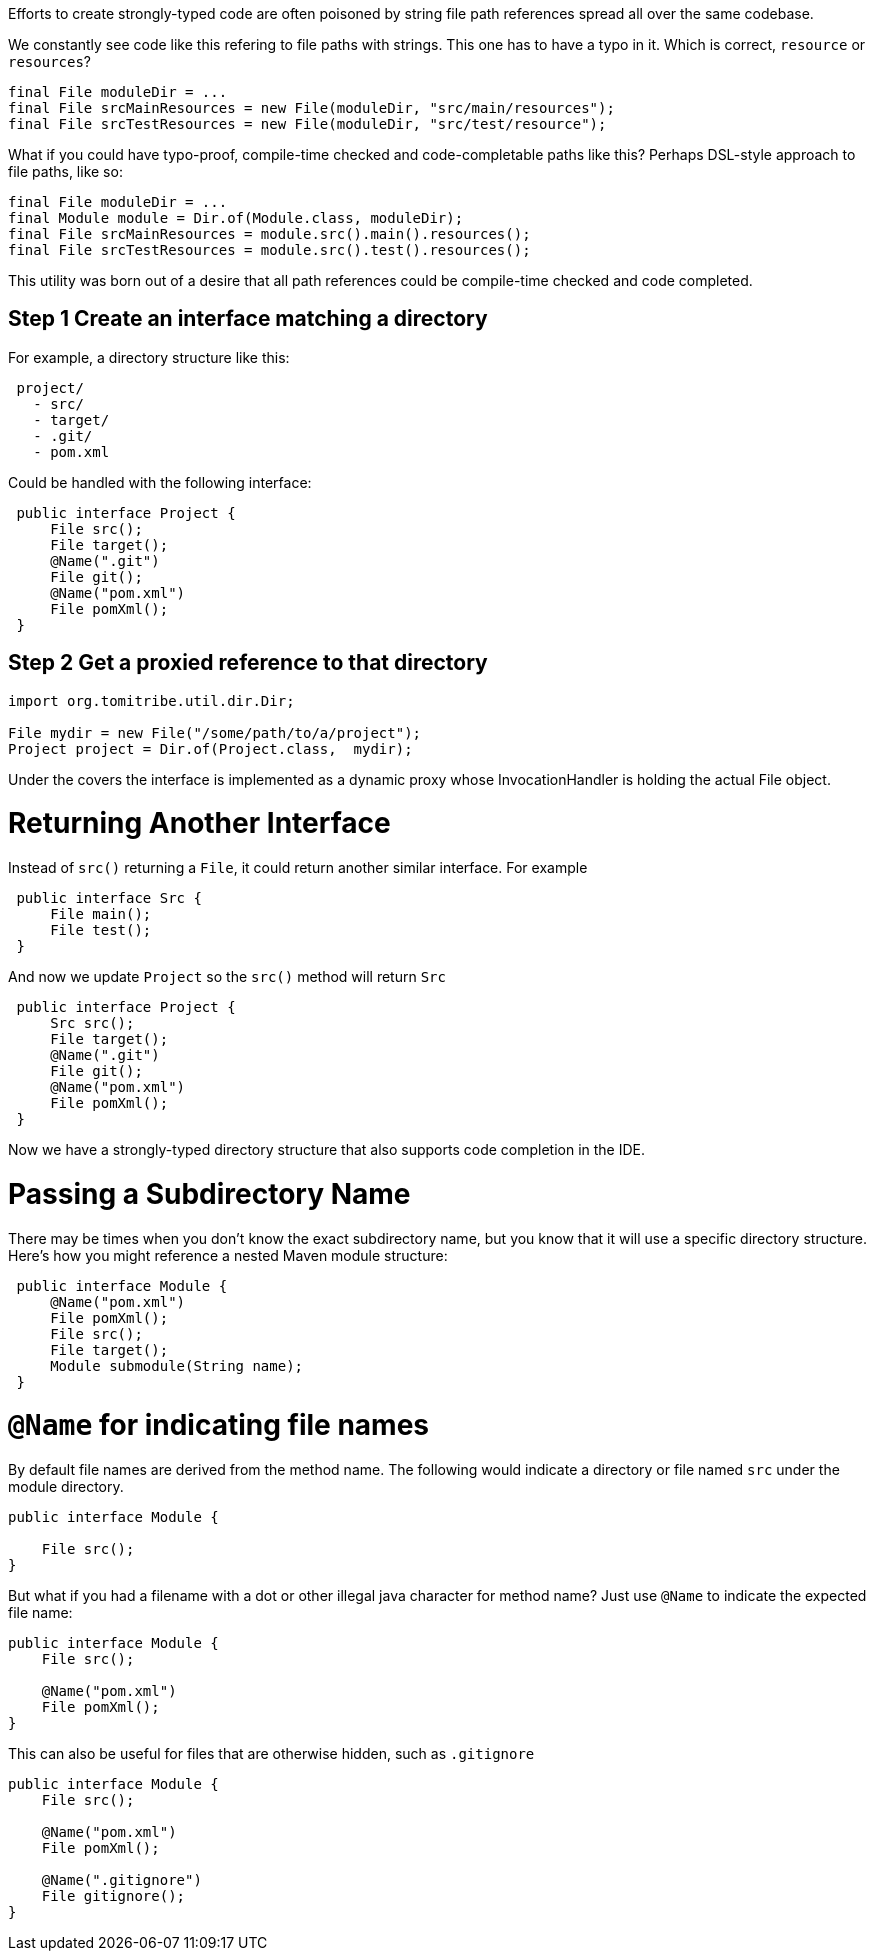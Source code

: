 Efforts to create strongly-typed code are often poisoned by string file path references spread all over the same codebase.

We constantly see code like this refering to file paths with strings.  This one has to have a typo in it.  Which is correct, `resource` or `resources`?

[source,java]
----
final File moduleDir = ...
final File srcMainResources = new File(moduleDir, "src/main/resources");
final File srcTestResources = new File(moduleDir, "src/test/resource");
----

What if you could have typo-proof, compile-time checked and code-completable paths like this?  Perhaps DSL-style approach to file paths, like so:

----
final File moduleDir = ...
final Module module = Dir.of(Module.class, moduleDir);
final File srcMainResources = module.src().main().resources();
final File srcTestResources = module.src().test().resources();
----

This utility was born out of a desire that all path references could be compile-time checked and code completed.

## Step 1 Create an interface matching a directory

For example, a directory structure like this:

[source,java]
----
 project/
   - src/
   - target/
   - .git/
   - pom.xml
----

Could be handled with the following interface:

[source,java]
----
 public interface Project {
     File src();
     File target();
     @Name(".git")
     File git();
     @Name("pom.xml")
     File pomXml();
 }
----

## Step 2 Get a proxied reference to that directory


[source,java]
----
import org.tomitribe.util.dir.Dir;

File mydir = new File("/some/path/to/a/project");
Project project = Dir.of(Project.class,  mydir);
----

Under the covers the interface is implemented as a dynamic proxy whose InvocationHandler is
 holding the actual File object.

# Returning Another Interface

Instead of `src()` returning a `File`, it could return another similar interface. For example

[source,java]
----
 public interface Src {
     File main();
     File test();
 } 
----

And now we update `Project` so the `src()` method will return `Src`

[source,java]
----
 public interface Project {
     Src src();
     File target();
     @Name(".git")
     File git();
     @Name("pom.xml")
     File pomXml();
 } 
----

Now we have a strongly-typed directory structure that also supports code completion in the IDE.

# Passing a Subdirectory Name

There may be times when you don't know the exact subdirectory name, but you know that it will use a specific
 directory structure.  Here's how you might reference a nested Maven module structure:

[source,java]
----
 public interface Module {
     @Name("pom.xml")
     File pomXml();
     File src();
     File target();
     Module submodule(String name);
 } 
----


# `@Name` for indicating file names

By default file names are derived from the method name.  The following would indicate a directory or file named `src` under the module directory.

[source,java]
----
public interface Module {

    File src();
}
----

But what if you had a filename with a dot or other illegal java character for method name?  Just use `@Name` to indicate the expected file name:

[source,java]
----
public interface Module {
    File src();

    @Name("pom.xml")
    File pomXml();
}
----

This can also be useful for files that are otherwise hidden, such as `.gitignore`


[source,java]
----
public interface Module {
    File src();

    @Name("pom.xml")
    File pomXml();
    
    @Name(".gitignore")
    File gitignore();
}
----

